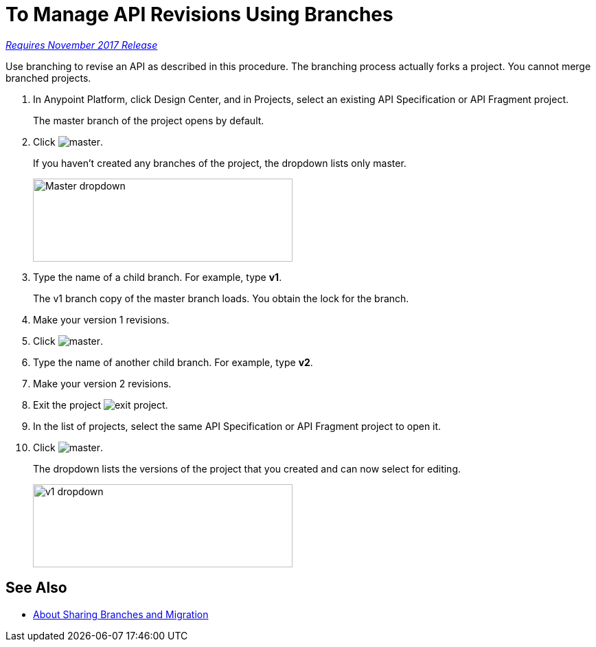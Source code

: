 = To Manage API Revisions Using Branches

link:/getting-started/api-lifecycle-overview#which-version[_Requires November 2017 Release_]

Use branching to revise an API as described in this procedure. The branching process actually forks a project. You cannot merge branched projects.

. In Anypoint Platform, click Design Center, and in Projects, select an existing API Specification or API Fragment project.
+
The master branch of the project opens by default.
+
. Click image:master.png[master].
+
If you haven't created any branches of the project, the dropdown lists only master.
+
image::designer-master-dropdown.png[Master dropdown,height=121,width=378]
+
. Type the name of a child branch. For example, type *v1*.
+
The v1 branch copy of the master branch loads. You obtain the lock for the branch.
+
. Make your version 1 revisions.
. Click image:master.png[master].
. Type the name of another child branch. For example, type *v2*.
. Make your version 2 revisions.
. Exit the project image:designer-exit.png[exit project].
. In the list of projects, select the same API Specification or API Fragment project to open it.
. Click image:master.png[master].
+
The dropdown lists the versions of the project that you created and can now select for editing.
+
image::designer-v1-dropdown.png[v1 dropdown, height=121,width=378]

== See Also

* link:/design-center/v/1.0/design-branch-filelock-concept[About Sharing Branches and Migration]